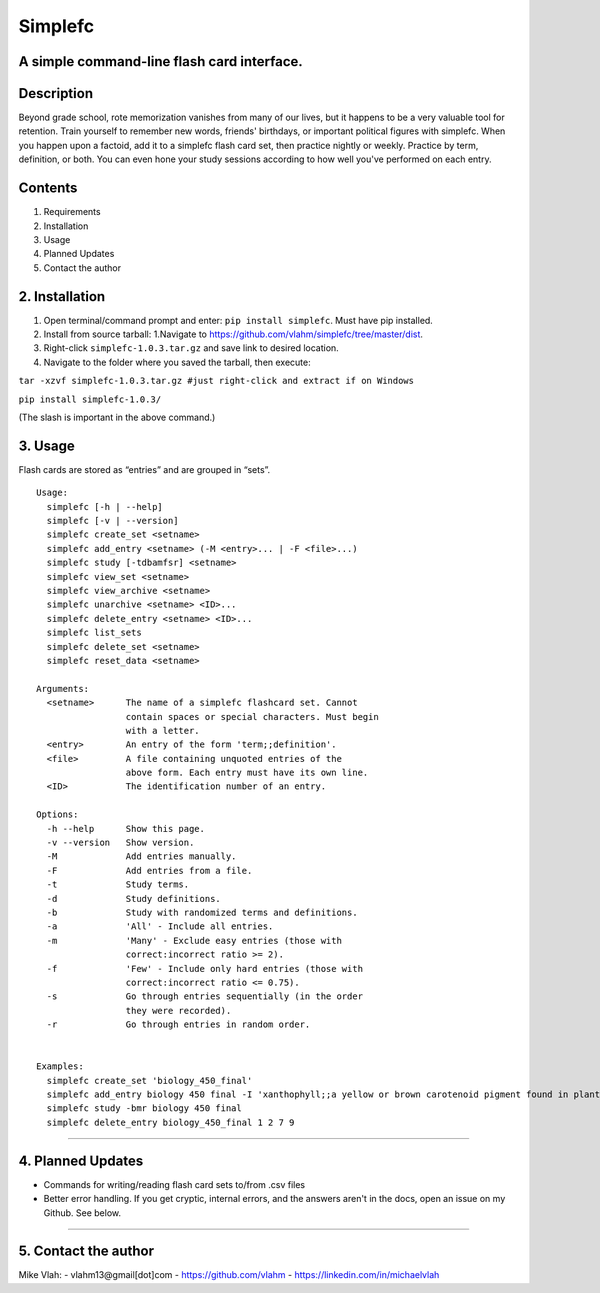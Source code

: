 **Simplefc**
============

A simple command-line flash card interface.
~~~~~~~~~~~~~~~~~~~~~~~~~~~~~~~~~~~~~~~~~~~

**Description**
~~~~~~~~~~~~~~~

Beyond grade school, rote memorization vanishes from many of our lives,
but it happens to be a very valuable tool for retention. Train yourself
to remember new words, friends' birthdays, or important political
figures with simplefc. When you happen upon a factoid, add it to a
simplefc flash card set, then practice nightly or weekly. Practice by
term, definition, or both. You can even hone your study sessions
according to how well you've performed on each entry.

**Contents**
~~~~~~~~~~~~

1. Requirements
2. Installation
3. Usage
4. Planned Updates
5. Contact the author

**2. Installation**
~~~~~~~~~~~~~~~~~~~

1. Open terminal/command prompt and enter: ``pip install simplefc``.
   Must have pip installed.
2. Install from source tarball: 1.Navigate to
   https://github.com/vlahm/simplefc/tree/master/dist.
3. Right-click ``simplefc-1.0.3.tar.gz`` and save link to desired
   location.
4. Navigate to the folder where you saved the tarball, then execute:

``tar -xzvf simplefc-1.0.3.tar.gz #just right-click and extract if on Windows``

``pip install simplefc-1.0.3/``

(The slash is important in the above command.)

**3. Usage**
~~~~~~~~~~~~

Flash cards are stored as “entries” and are grouped in “sets”.

::

    Usage:
      simplefc [-h | --help]
      simplefc [-v | --version]
      simplefc create_set <setname>
      simplefc add_entry <setname> (-M <entry>... | -F <file>...)
      simplefc study [-tdbamfsr] <setname>
      simplefc view_set <setname>
      simplefc view_archive <setname>
      simplefc unarchive <setname> <ID>...
      simplefc delete_entry <setname> <ID>...
      simplefc list_sets
      simplefc delete_set <setname>
      simplefc reset_data <setname>

    Arguments:
      <setname>      The name of a simplefc flashcard set. Cannot 
                     contain spaces or special characters. Must begin 
                     with a letter.
      <entry>        An entry of the form 'term;;definition'.
      <file>         A file containing unquoted entries of the 
                     above form. Each entry must have its own line.
      <ID>           The identification number of an entry.

    Options:
      -h --help      Show this page.
      -v --version   Show version.
      -M             Add entries manually.
      -F             Add entries from a file.
      -t             Study terms.
      -d             Study definitions.
      -b             Study with randomized terms and definitions.
      -a             'All' - Include all entries.
      -m             'Many' - Exclude easy entries (those with 
                     correct:incorrect ratio >= 2). 
      -f             'Few' - Include only hard entries (those with 
                     correct:incorrect ratio <= 0.75).
      -s             Go through entries sequentially (in the order 
                     they were recorded).
      -r             Go through entries in random order.


    Examples:
      simplefc create_set 'biology_450_final'
      simplefc add_entry biology 450 final -I 'xanthophyll;;a yellow or brown carotenoid pigment found in plants' 'anthocyanin;;a red flavonoid pigment found in plants'
      simplefc study -bmr biology 450 final
      simplefc delete_entry biology_450_final 1 2 7 9

--------------

**4. Planned Updates**
~~~~~~~~~~~~~~~~~~~~~~

-  Commands for writing/reading flash card sets to/from .csv files
-  Better error handling. If you get cryptic, internal errors, and the
   answers aren't in the docs, open an issue on my Github. See below.

--------------

**5. Contact the author**
~~~~~~~~~~~~~~~~~~~~~~~~~

Mike Vlah:
-  vlahm13@gmail[dot]com
-  https://github.com/vlahm
-  https://linkedin.com/in/michaelvlah
